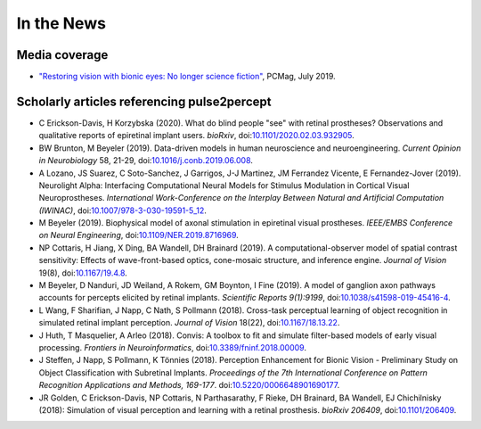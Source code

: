 .. _users-news:

===========
In the News
===========

Media coverage
==============

* `"Restoring vision with bionic eyes: No longer science fiction" <https://www.pcmag.com/news/369401/restoring-vision-with-bionic-eyes-no-longer-science-fiction>`_, PCMag, July 2019.

Scholarly articles referencing pulse2percept
============================================

* C Erickson-Davis, H Korzybska (2020). What do blind people "see" with retinal prostheses? Observations and qualitative reports of epiretinal implant users. *bioRxiv*, doi:`10.1101/2020.02.03.932905 <https://doi.org/10.1101/2020.02.03.932905>`_.

* BW Brunton, M Beyeler (2019). Data-driven models in human neuroscience and neuroengineering. *Current Opinion in Neurobiology* 58, 21-29, doi:`10.1016/j.conb.2019.06.008 <https://doi.org/10.1016/j.conb.2019.06.008>`_.

* A Lozano, JS Suarez, C Soto-Sanchez, J Garrigos, J-J Martinez, JM Ferrandez Vicente, E Fernandez-Jover (2019). Neurolight Alpha: Interfacing Computational Neural Models for Stimulus Modulation in Cortical Visual Neuroprostheses. *International Work-Conference on the Interplay Between Natural and Artificial Computation (IWINAC)*, doi:`10.1007/978-3-030-19591-5_12 <https://doi.org/10.1007/978-3-030-19591-5_12>`_.

* M Beyeler (2019). Biophysical model of axonal stimulation in epiretinal visual prostheses. *IEEE/EMBS Conference on Neural Engineering*, doi:`10.1109/NER.2019.8716969 <https://doi.org/10.1109/NER.2019.8716969>`_.

* NP Cottaris, H Jiang, X Ding, BA Wandell, DH Brainard (2019). A computational-observer model of spatial contrast sensitivity: Effects of wave-front-based optics, cone-mosaic structure, and inference engine. *Journal of Vision* 19(8), doi:`10.1167/19.4.8 <https://doi.org/10.1167/19.4.8>`_.

* M Beyeler, D Nanduri, JD Weiland, A Rokem, GM Boynton, I Fine (2019). A model of ganglion axon pathways accounts for percepts elicited by retinal implants. *Scientific Reports 9(1):9199*, doi:`10.1038/s41598-019-45416-4 <https://doi.org/10.1038/s41598-019-45416-4>`_.

* L Wang, F Sharifian, J Napp, C Nath, S Pollmann (2018). Cross-task perceptual learning of object recognition in simulated retinal implant perception. *Journal of Vision* 18(22), doi:`10.1167/18.13.22 <https://doi.org/10.1167/18.13.22>`_.

* J Huth, T Masquelier, A Arleo (2018). Convis: A toolbox to fit and simulate filter-based models of early visual processing. *Frontiers in Neuroinformatics*, doi:`10.3389/fninf.2018.00009 <https://doi.org/10.3389/fninf.2018.00009>`_.

* J Steffen, J Napp, S Pollmann, K Tönnies (2018). Perception Enhancement for Bionic Vision - Preliminary Study on Object Classification with Subretinal Implants. *Proceedings of the 7th International Conference on Pattern Recognition Applications and Methods, 169-177*. doi:`10.5220/0006648901690177 <https://doi.org/10.5220/0006648901690177>`_.

*   JR Golden, C Erickson-Davis, NP Cottaris, N Parthasarathy, F Rieke, DH Brainard, BA Wandell, EJ Chichilnisky (2018): Simulation of visual perception and learning with a retinal prosthesis. *bioRxiv 206409*, doi:`10.1101/206409 <https://doi.org/10.1101/206409>`_.